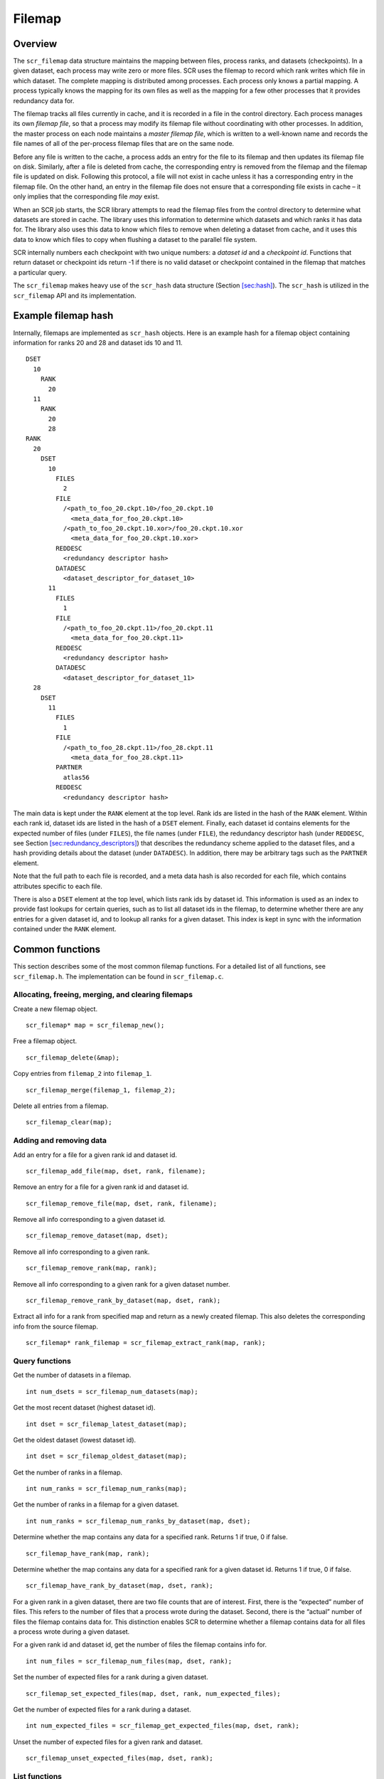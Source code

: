 .. _sec:filemap:

Filemap
=======

Overview
--------

The ``scr_filemap`` data structure maintains the mapping between files,
process ranks, and datasets (checkpoints). In a given dataset, each
process may write zero or more files. SCR uses the filemap to record
which rank writes which file in which dataset. The complete mapping is
distributed among processes. Each process only knows a partial mapping.
A process typically knows the mapping for its own files as well as the
mapping for a few other processes that it provides redundancy data for.

The filemap tracks all files currently in cache, and it is recorded in a
file in the control directory. Each process manages its own *filemap
file*, so that a process may modify its filemap file without
coordinating with other processes. In addition, the master process on
each node maintains a *master filemap file*, which is written to a
well-known name and records the file names of all of the per-process
filemap files that are on the same node.

Before any file is written to the cache, a process adds an entry for the
file to its filemap and then updates its filemap file on disk.
Similarly, after a file is deleted from cache, the corresponding entry
is removed from the filemap and the filemap file is updated on disk.
Following this protocol, a file will not exist in cache unless it has a
corresponding entry in the filemap file. On the other hand, an entry in
the filemap file does not ensure that a corresponding file exists in
cache – it only implies that the corresponding file *may* exist.

When an SCR job starts, the SCR library attempts to read the filemap
files from the control directory to determine what datasets are stored
in cache. The library uses this information to determine which datasets
and which ranks it has data for. The library also uses this data to know
which files to remove when deleting a dataset from cache, and it uses
this data to know which files to copy when flushing a dataset to the
parallel file system.

SCR internally numbers each checkpoint with two unique numbers: a
*dataset id* and a *checkpoint id*. Functions that return dataset or
checkpoint ids return -1 if there is no valid dataset or checkpoint
contained in the filemap that matches a particular query.

The ``scr_filemap`` makes heavy use of the ``scr_hash`` data structure
(Section `[sec:hash] <#sec:hash>`__). The ``scr_hash`` is utilized in
the ``scr_filemap`` API and its implementation.

.. _sec:filemap_example:

Example filemap hash
--------------------

Internally, filemaps are implemented as ``scr_hash`` objects. Here is an
example hash for a filemap object containing information for ranks 20
and 28 and dataset ids 10 and 11.

::

     DSET
       10
         RANK
           20
       11
         RANK
           20
           28
     RANK
       20
         DSET
           10
             FILES
               2
             FILE
               /<path_to_foo_20.ckpt.10>/foo_20.ckpt.10
                 <meta_data_for_foo_20.ckpt.10>
               /<path_to_foo_20.ckpt.10.xor>/foo_20.ckpt.10.xor
                 <meta_data_for_foo_20.ckpt.10.xor>
             REDDESC
               <redundancy descriptor hash>
             DATADESC
               <dataset_descriptor_for_dataset_10>
           11
             FILES
               1
             FILE
               /<path_to_foo_20.ckpt.11>/foo_20.ckpt.11
                 <meta_data_for_foo_20.ckpt.11>
             REDDESC
               <redundancy descriptor hash>
             DATADESC
               <dataset_descriptor_for_dataset_11>
       28
         DSET
           11
             FILES 
               1
             FILE
               /<path_to_foo_28.ckpt.11>/foo_28.ckpt.11
                 <meta_data_for_foo_28.ckpt.11>
             PARTNER
               atlas56
             REDDESC
               <redundancy descriptor hash>

The main data is kept under the ``RANK`` element at the top level. Rank
ids are listed in the hash of the ``RANK`` element. Within each rank id,
dataset ids are listed in the hash of a ``DSET`` element. Finally, each
dataset id contains elements for the expected number of files (under
``FILES``), the file names (under ``FILE``), the redundancy descriptor
hash (under ``REDDESC``, see
Section \ `[sec:redundancy_descriptors] <#sec:redundancy_descriptors>`__)
that describes the redundancy scheme applied to the dataset files, and a
hash providing details about the dataset (under ``DATADESC``). In
addition, there may be arbitrary tags such as the ``PARTNER`` element.

Note that the full path to each file is recorded, and a meta data hash
is also recorded for each file, which contains attributes specific to
each file.

There is also a ``DSET`` element at the top level, which lists rank ids
by dataset id. This information is used as an index to provide fast
lookups for certain queries, such as to list all dataset ids in the
filemap, to determine whether there are any entries for a given dataset
id, and to lookup all ranks for a given dataset. This index is kept in
sync with the information contained under the ``RANK`` element.

Common functions
----------------

This section describes some of the most common filemap functions. For a
detailed list of all functions, see ``scr_filemap.h``. The
implementation can be found in ``scr_filemap.c``.

Allocating, freeing, merging, and clearing filemaps
~~~~~~~~~~~~~~~~~~~~~~~~~~~~~~~~~~~~~~~~~~~~~~~~~~~

Create a new filemap object.

::

     scr_filemap* map = scr_filemap_new();

Free a filemap object.

::

     scr_filemap_delete(&map);

Copy entries from ``filemap_2`` into ``filemap_1``.

::

     scr_filemap_merge(filemap_1, filemap_2);

Delete all entries from a filemap.

::

     scr_filemap_clear(map);

Adding and removing data
~~~~~~~~~~~~~~~~~~~~~~~~

Add an entry for a file for a given rank id and dataset id.

::

     scr_filemap_add_file(map, dset, rank, filename);

Remove an entry for a file for a given rank id and dataset id.

::

     scr_filemap_remove_file(map, dset, rank, filename);

Remove all info corresponding to a given dataset id.

::

     scr_filemap_remove_dataset(map, dset);

Remove all info corresponding to a given rank.

::

     scr_filemap_remove_rank(map, rank);

Remove all info corresponding to a given rank for a given dataset
number.

::

     scr_filemap_remove_rank_by_dataset(map, dset, rank);

Extract all info for a rank from specified map and return as a newly
created filemap. This also deletes the corresponding info from the
source filemap.

::

     scr_filemap* rank_filemap = scr_filemap_extract_rank(map, rank);

Query functions
~~~~~~~~~~~~~~~

Get the number of datasets in a filemap.

::

     int num_dsets = scr_filemap_num_datasets(map);

Get the most recent dataset (highest dataset id).

::

     int dset = scr_filemap_latest_dataset(map);

Get the oldest dataset (lowest dataset id).

::

     int dset = scr_filemap_oldest_dataset(map);

Get the number of ranks in a filemap.

::

     int num_ranks = scr_filemap_num_ranks(map);

Get the number of ranks in a filemap for a given dataset.

::

     int num_ranks = scr_filemap_num_ranks_by_dataset(map, dset);

Determine whether the map contains any data for a specified rank.
Returns 1 if true, 0 if false.

::

     scr_filemap_have_rank(map, rank);

Determine whether the map contains any data for a specified rank for a
given dataset id. Returns 1 if true, 0 if false.

::

     scr_filemap_have_rank_by_dataset(map, dset, rank);

For a given rank in a given dataset, there are two file counts that are
of interest. First, there is the “expected” number of files. This refers
to the number of files that a process wrote during the dataset. Second,
there is the “actual” number of files the filemap contains data for.
This distinction enables SCR to determine whether a filemap contains
data for all files a process wrote during a given dataset.

For a given rank id and dataset id, get the number of files the filemap
contains info for.

::

     int num_files = scr_filemap_num_files(map, dset, rank);

Set the number of expected files for a rank during a given dataset.

::

     scr_filemap_set_expected_files(map, dset, rank, num_expected_files);

Get the number of expected files for a rank during a dataset.

::

     int num_expected_files = scr_filemap_get_expected_files(map, dset, rank);

Unset the number of expected files for a given rank and dataset.

::

     scr_filemap_unset_expected_files(map, dset, rank);

List functions
~~~~~~~~~~~~~~

There a number of functions to return a list of entries in a filemap.
The function will allocate and return the list in an output parameter.
The caller is responsible for freeing the list if it is not NULL.

Get a list of all dataset ids (ordered oldest to most recent).

::

     int ndsets;
     int* dsets;
     scr_filemap_list_datasets(map, &ndsets, &dsets);
     ...
     if (dsets != NULL)
       free(dsets);

Get a list of all rank ids (ordered smallest to largest).

::

     int nranks;
     int* ranks;
     scr_filemap_list_ranks(map, &nranks, &ranks);
     ...
     if (ranks != NULL)
       free(ranks);

Get a list of all rank ids for a given dataset (ordered smallest to
largest).

::

     int nranks;
     int* ranks;
     scr_filemap_list_ranks_by_dataset(map, dset, &nranks, &ranks);
     ...
     if (ranks != NULL)
       free(ranks);

To get a count of files and a list of file names contained in the
filemap for a given rank id in a given dataset. The list is in arbitrary
order.

::

     int nfiles;
     char** files;
     scr_filemap_list_files(map, ckpt, rank, &nfiles, &files);
     ...
     if (files != NULL)
       free(files);

In this last case, the pointers returned in files point to the strings
in the elements within the filemap. Thus, if any elements are deleted or
changed, these pointers will be invalid and should not be dereferenced.
In this case, a new list of files should be obtained.

When using the above functions, the caller is responsible for freeing
memory allocated to store the list if it is not NULL.

Iterator functions
~~~~~~~~~~~~~~~~~~

One may obtain a pointer to an ``scr_hash_elem`` object which can be
used with the ``scr_hash`` functions to iterate through the values of a
filemap. The iteration order is arbitrary.

To iterate through the dataset ids contained in a filemap.

::

     scr_hash_elem* elem = scr_filemap_first_dataset(map);

To iterate through the ranks contained in a filemap for a given dataset
id.

::

     scr_hash_elem* elem = scr_filemap_first_rank_by_dataset(map, dset);

To iterate through the files contained in a filemap for a given rank id
and dataset id.

::

     scr_hash_elem* elem = scr_filemap_first_file(map, dset, rank);

Dataset descriptors
~~~~~~~~~~~~~~~~~~~

The filemap also records dataset descriptors for a given rank and
dataset id. These descriptors associate attributes with a dataset (see
Section \ `[sec:datasets] <#sec:datasets>`__).

To record a dataset descriptor for a given rank and dataset id.

::

     scr_filemap_set_dataset(map, dset, rank, desc);

To get a dataset descriptor for a given rank and dataset id.

::

     scr_dataset* desc = scr_dataset_new();
     scr_filemap_get_dataset(map, dset, rank, desc);

To unset a dataset descriptor for a given rank and dataset id.

::

     scr_filemap_unset_dataset(map, dset, rank);

File meta data
~~~~~~~~~~~~~~

In addition to recording the filenames for a given rank and dataset, the
filemap also records meta data for each file, including the expected
size of the file and CRC32 checksums (see
Section \ `[sec:meta] <#sec:meta>`__).

To record meta data for a file.

::

     scr_filemap_set_meta(map, dset, rank, file, meta);

To get a meta data for a file.

::

     scr_meta* meta = scr_meta_new();
     scr_filemap_get_meta(map, dset, rank, file, meta);

To unset meta data for a file.

::

     scr_filemap_unset_meta(map, dset, rank, file);

One must specify the same filename that was used during the call to
``scr_filemap_add_file()``.

.. _sec:filemap_redundancy_descriptors:

Redundancy descriptors
~~~~~~~~~~~~~~~~~~~~~~

A redundancy descriptor is a data structure that describes the location
and redundancy scheme that is applied to a set of dataset files in cache
(Section `[sec:redundancy_descriptors] <#sec:redundancy_descriptors>`__).
In addition to knowing what dataset files are in cache, it’s also useful
to know what redundancy scheme is applied to that data. To do this, a
redundancy descriptor can be associated with a given dataset and rank in
the filemap.

Given a redundancy descriptor hash, associate it with a given dataset id
and rank id.

::

     scr_filemap_set_desc(map, dset, rank, desc);

Given a dataset id and rank id, get the corresponding descriptor.

::

     scr_filemap_get_desc(map, dset, rank, desc);

Unset a redundancy descriptor.

::

     scr_filemap_unset_desc(map, ckpt, rank)

Tags
~~~~

One may also associate arbitrary key/value string pairs for a given
dataset id and rank. It is the caller’s responsibility to ensure the tag
name does not collide with another key in the filemap.

To assign a tag (string) and value (another string) to a dataset.

::

     scr_filemap_set_tag(map, dset, rank, tag, value);

To retrieve the value associated with a tag.

::

     char* value = scr_filemap_get_tag(map, dset, rank, tag);

To unset a tag value.

::

     scr_filemap_unset_tag(map, dset, rank, tag);

Accessing a filemap file
~~~~~~~~~~~~~~~~~~~~~~~~

A filemap can be serialized to a file. The following functions write a
filemap to a file and read a filemap from a file.

Write the specified filemap to a file.

::

     scr_filemap_write(filename, map);

Read contents from a filemap file and merge into specified filemap
object.

::

     scr_filemap_read(filename, map);
